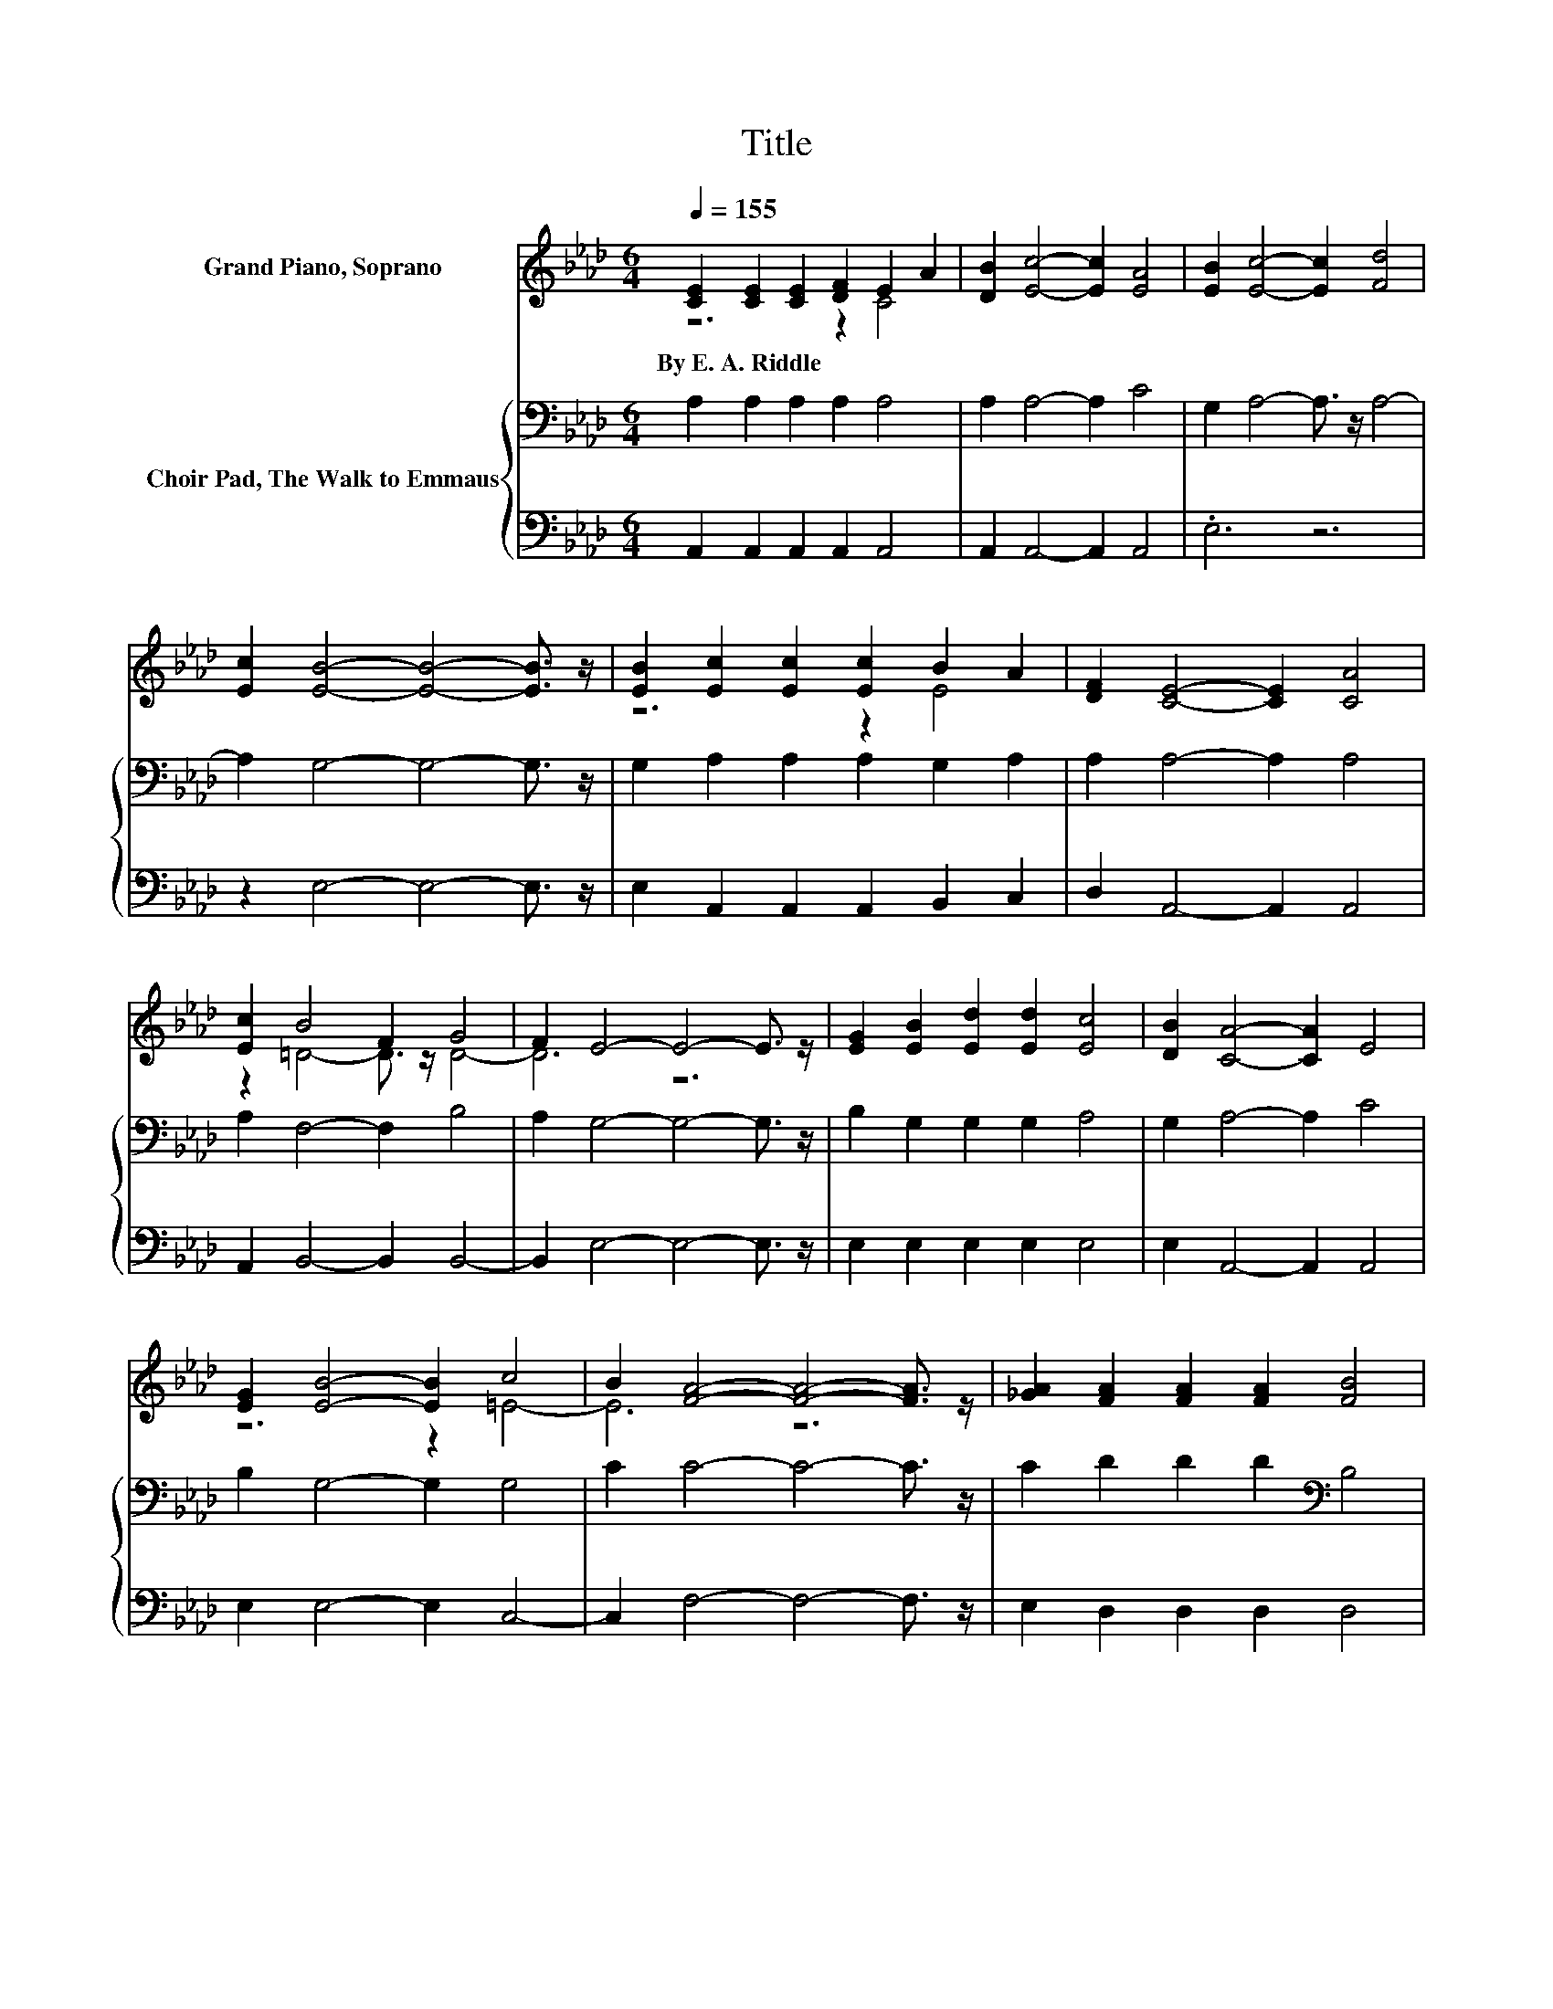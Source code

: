X:1
T:Title
%%score ( 1 2 ) { 3 | 4 }
L:1/8
Q:1/4=155
M:6/4
K:Ab
V:1 treble nm="Grand Piano, Soprano"
V:2 treble 
V:3 bass nm="Choir Pad, The Walk to Emmaus"
V:4 bass 
V:1
 [CE]2 [CE]2 [CE]2 [DF]2 E2 A2 | [DB]2 [Ec]4- [Ec]2 [EA]4 | [EB]2 [Ec]4- [Ec]2 [Fd]4 | %3
w: By~E.~A.~Riddle * * * * *|||
 [Ec]2 [EB]4- [EB]4- [EB]3/2 z/ | [EB]2 [Ec]2 [Ec]2 [Ec]2 B2 A2 | [DF]2 [CE]4- [CE]2 [CA]4 | %6
w: |||
 [Ec]2 B4 F2 G4 | F2 E4- E4- E3/2 z/ | [EG]2 [EB]2 [Ed]2 [Ed]2 [Ec]4 | [DB]2 [CA]4- [CA]2 E4 | %10
w: ||||
 [EG]2 [EB]4- [EB]2 c4 | B2 [FA]4- [FA]4- [FA]3/2 z/ | [_GA]2 [FA]2 [FA]2 [FA]2 [FB]4 | %13
w: |||
 [Fc]2 [Fd]4- [Fd]2 [DF]4 | [DF]2 C4- [CA-]>A A4 | G2 [CA]4- [CA]4- [CA]3/2 z/ | %16
w: |||
 E2 E2 [EG]2 [EB]2 d2 c2 | [DB]2 [CA]4- [CA]2 [CE]4 | [Ec]2 [EB]4- [EB]2 B2 c2 | %19
w: |||
 [F=d]2 [Ge]4- [Ge]4- [Ge]3/2 z/ | [Ge]2 e2- [Ee]2 [Ed]2 [Ec]2 [Ed]2 | [Ec]2 [FB]4- [FB]2 [FA]4 | %22
w: |||
 z [CE]- [CE]3 [EA]- [EA][EA]- [EA]3 [EG]- | [EG][EA]- [EA]4- [EA]6- | [EA]6 z6 |] %25
w: |||
V:2
 z6 z2 C4 | x12 | x12 | x12 | z6 z2 E4 | x12 | z2 =D4- D3/2 z/ D4- | D6 z6 | x12 | x12 | %10
 z6 z2 =E4- | E6 z6 | x12 | x12 | z2 E4 z2 D4- | D6 z6 | z6 z2 E4 | x12 | z6 z2 =D4 | x12 | %20
 z2 .A4 z6 | x12 | x12 | x12 | x12 |] %25
V:3
 A,2 A,2 A,2 A,2 A,4 | A,2 A,4- A,2 C4 | G,2 A,4- A,3/2 z/ A,4- | A,2 G,4- G,4- G,3/2 z/ | %4
 G,2 A,2 A,2 A,2 G,2 A,2 | A,2 A,4- A,2 A,4 | A,2 F,4- F,2 B,4 | A,2 G,4- G,4- G,3/2 z/ | %8
 B,2 G,2 G,2 G,2 A,4 | G,2 A,4- A,2 C4 | B,2 G,4- G,2 G,4 | C2 C4- C4- C3/2 z/ | %12
 C2 D2 D2 D2[K:bass] B,4 | =A,2 B,4- B,2 _A,4 | A,2 A,4- A,2 B,4- | B,2 A,4- A,4- A,3/2 z/ | %16
 G,2 G,2 B,2 G,2 G,4 | G,2 A,4- A,2 A,4 | A,2 G,4- G,2 B,4- | B,2 B,4- B,4- B,3/2 z/ | %20
 D2 C4 B,2 A,2 G,2 | A,2 A,4- A,2 A,4 | z A,- A,3[K:treble] C- CD- D3 D- | DC- C4- C6- | C6 z6 |] %25
V:4
 A,,2 A,,2 A,,2 A,,2 A,,4 | A,,2 A,,4- A,,2 A,,4 | .E,6 z6 | z2 E,4- E,4- E,3/2 z/ | %4
 E,2 A,,2 A,,2 A,,2 B,,2 C,2 | D,2 A,,4- A,,2 A,,4 | A,,2 B,,4- B,,2 B,,4- | %7
 B,,2 E,4- E,4- E,3/2 z/ | E,2 E,2 E,2 E,2 E,4 | E,2 A,,4- A,,2 A,,4 | E,2 E,4- E,2 C,4- | %11
 C,2 F,4- F,4- F,3/2 z/ | E,2 D,2 D,2 D,2 D,4 | C,2 B,,4- B,,2 D,4 | D,2 E,4- E,2 E,4- | %15
 E,2 A,,4- A,,4- A,,3/2 z/ | E,2 E,2 E,2 E,2 E,4 | E,2 A,,4- A,,2 A,,4 | A,,2 B,,4- B,,2 B,,4- | %19
 B,,2 E,4- E,4- E,3/2 z/ | E,2 A,,4 A,,2 A,,2 B,,2 | C,2 D,4- D,2 D,4 | %22
 z E,- E,4- E,/ z/ E,- E,3 E,- | E,A,,- A,,4- A,,6- | A,,6 z6 |] %25

